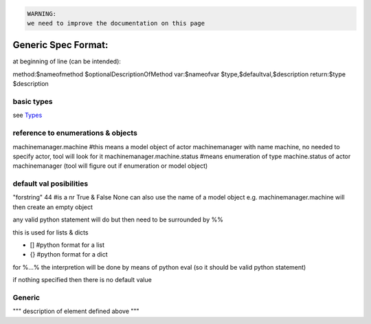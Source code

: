



.. code-block:: python

  WARNING:
  we need to improve the documentation on this page




Generic Spec Format:
********************

at beginning of line (can be intended):

method:$nameofmethod $optionalDescriptionOfMethod
var:$nameofvar $type,$defaultval,$description
return:$type $description


basic types
===========


see `Types </doc_jumpscale_grid/types>`_


reference to enumerations & objects
===================================


machinemanager.machine  #this means a model object of actor machinemanager with name machine, no needed to specify actor, tool will look for it
machinemanager.machine.status #means enumeration of type machine.status of actor machinemanager (tool will figure out if enumeration or model object)


default val posibilities
========================


"forstring"
44 #is a nr
True & False
None
can also use the name of a model object e.g. machinemanager.machine will then create an empty object

any valid python statement will do but then need to be surrounded by %%

this is used for lists & dicts

* [] #python format for a list
* {} #python format for a dict


for %...% the interpretion will be done by means of python eval (so it should be valid python statement)

if nothing specified then there is no default value


Generic
=======


"""
description of element defined above
"""



